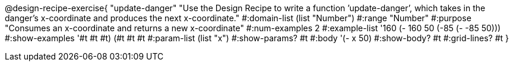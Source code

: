 @design-recipe-exercise{ "update-danger" "Use the Design Recipe to write a function ’update-danger’, which takes in the
danger’s x-coordinate and produces the next x-coordinate." 
  #:domain-list (list "Number") 
  #:range "Number" 
  #:purpose "Consumes an x-coordinate and returns a new x-coordinate" 
  #:num-examples 2
  #:example-list '((160 (- 160 50)) 
                   (-85 (- -85 50))) 
  #:show-examples '((#t #t #t) (#t #t #t))
  #:param-list (list "x") 
  #:show-params? #t 
  #:body '(- x 50)
  #:show-body? #t #:grid-lines? #t }
